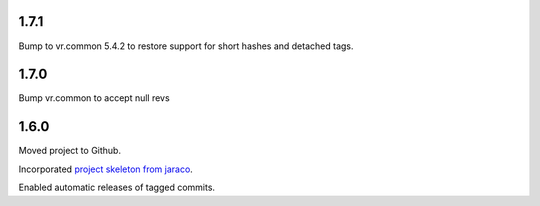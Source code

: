1.7.1
=====

Bump to vr.common 5.4.2 to restore support for short hashes
and detached tags.

1.7.0
=====

Bump vr.common to accept null revs

1.6.0
=====

Moved project to Github.

Incorporated `project
skeleton from jaraco <https://github.com/jaraco/skeleton>`_.

Enabled automatic releases of tagged commits.
